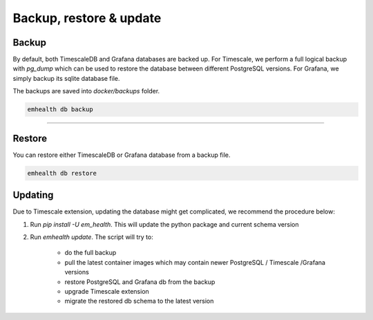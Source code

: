 Backup, restore & update
========================

Backup
------

By default, both TimescaleDB and Grafana databases are backed up. For Timescale, we perform a full logical backup with `pg_dump`
which can be used to restore the database between different PostgreSQL versions. For Grafana, we simply backup its sqlite database file.

The backups are saved into `docker/backups` folder.

.. code-block::

    emhealth db backup

----

Restore
-------

You can restore either TimescaleDB or Grafana database from a backup file.

.. code-block::

    emhealth db restore

Updating
--------

Due to Timescale extension, updating the database might get complicated, we recommend the procedure below:

1. Run `pip install -U em_health`. This will update the python package and current schema version
2. Run `emhealth update`. The script will try to:

    * do the full backup
    * pull the latest container images which may contain newer PostgreSQL / Timescale /Grafana versions
    * restore PostgreSQL and Grafana db from the backup
    * upgrade Timescale extension
    * migrate the restored db schema to the latest version
